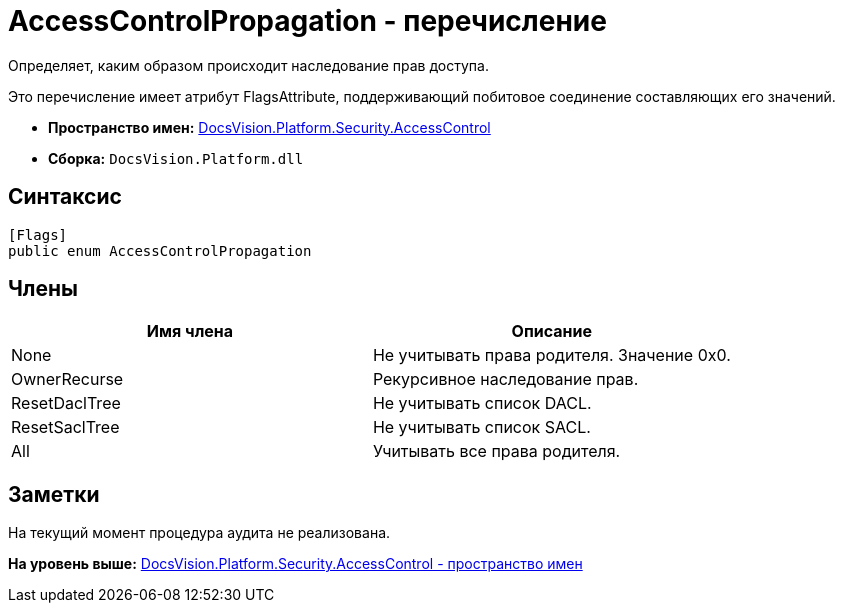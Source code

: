 = AccessControlPropagation - перечисление

Определяет, каким образом происходит наследование прав доступа.

Это перечисление имеет атрибут FlagsAttribute, поддерживающий побитовое соединение составляющих его значений.

* [.keyword]*Пространство имен:* xref:AccessControl_NS.adoc[DocsVision.Platform.Security.AccessControl]
* [.keyword]*Сборка:* [.ph .filepath]`DocsVision.Platform.dll`

== Синтаксис

[source,pre,codeblock,language-csharp]
----
[Flags]
public enum AccessControlPropagation
----

== Члены

[cols=",",options="header",]
|===
|Имя члена |Описание
|None |Не учитывать права родителя. Значение 0x0.
|OwnerRecurse |Рекурсивное наследование прав.
|ResetDaclTree |Не учитывать список DACL.
|ResetSaclTree |Не учитывать список SACL.
|All |Учитывать все права родителя.
|===

== Заметки

На текущий момент процедура аудита не реализована.

*На уровень выше:* xref:../../../../../api/DocsVision/Platform/Security/AccessControl/AccessControl_NS.adoc[DocsVision.Platform.Security.AccessControl - пространство имен]
